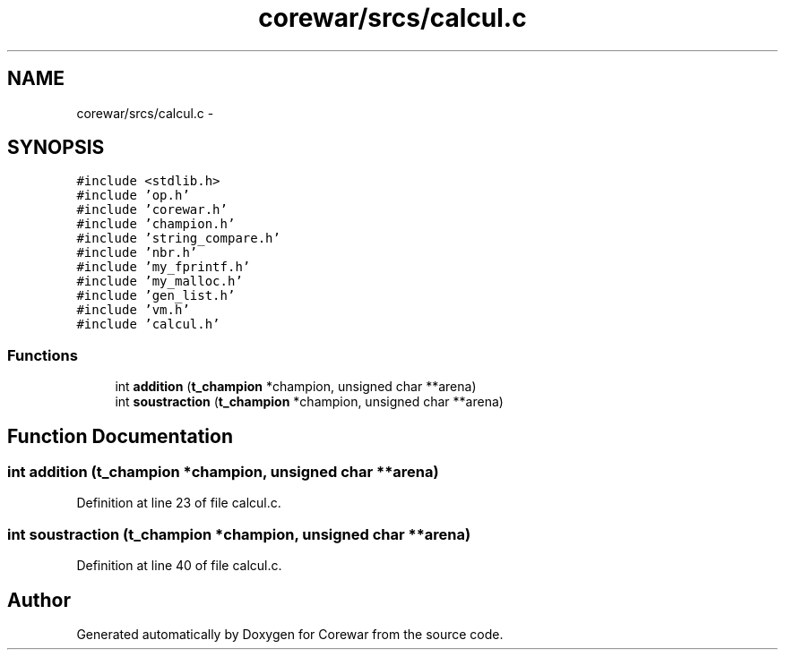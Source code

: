 .TH "corewar/srcs/calcul.c" 3 "Sun Apr 12 2015" "Version 1.0" "Corewar" \" -*- nroff -*-
.ad l
.nh
.SH NAME
corewar/srcs/calcul.c \- 
.SH SYNOPSIS
.br
.PP
\fC#include <stdlib\&.h>\fP
.br
\fC#include 'op\&.h'\fP
.br
\fC#include 'corewar\&.h'\fP
.br
\fC#include 'champion\&.h'\fP
.br
\fC#include 'string_compare\&.h'\fP
.br
\fC#include 'nbr\&.h'\fP
.br
\fC#include 'my_fprintf\&.h'\fP
.br
\fC#include 'my_malloc\&.h'\fP
.br
\fC#include 'gen_list\&.h'\fP
.br
\fC#include 'vm\&.h'\fP
.br
\fC#include 'calcul\&.h'\fP
.br

.SS "Functions"

.in +1c
.ti -1c
.RI "int \fBaddition\fP (\fBt_champion\fP *champion, unsigned char **arena)"
.br
.ti -1c
.RI "int \fBsoustraction\fP (\fBt_champion\fP *champion, unsigned char **arena)"
.br
.in -1c
.SH "Function Documentation"
.PP 
.SS "int addition (\fBt_champion\fP *champion, unsigned char **arena)"

.PP
Definition at line 23 of file calcul\&.c\&.
.SS "int soustraction (\fBt_champion\fP *champion, unsigned char **arena)"

.PP
Definition at line 40 of file calcul\&.c\&.
.SH "Author"
.PP 
Generated automatically by Doxygen for Corewar from the source code\&.
